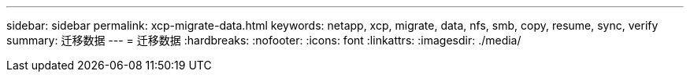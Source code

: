 ---
sidebar: sidebar 
permalink: xcp-migrate-data.html 
keywords: netapp, xcp, migrate, data, nfs, smb, copy, resume, sync, verify 
summary: 迁移数据 
---
= 迁移数据
:hardbreaks:
:nofooter: 
:icons: font
:linkattrs: 
:imagesdir: ./media/


